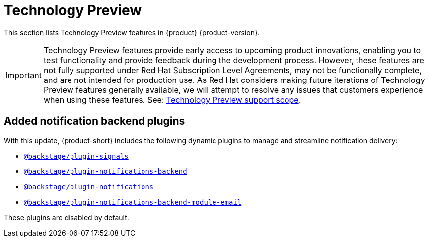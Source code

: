 :_content-type: REFERENCE
[id="technology-preview"]
= Technology Preview

This section lists Technology Preview features in {product} {product-version}.

[IMPORTANT]
====
Technology Preview features provide early access to upcoming product innovations, enabling you to test functionality and provide feedback during the development process.
However, these features are not fully supported under Red Hat Subscription Level Agreements, may not be functionally complete, and are not intended for production use.
As Red Hat considers making future iterations of Technology Preview features generally available, we will attempt to resolve any issues that customers experience when using these features.
See: link:https://access.redhat.com/support/offerings/techpreview/[Technology Preview support scope].
====

== Added notification backend plugins
With this update, {product-short} includes the following dynamic plugins to manage and streamline notification delivery:

* `https://npmjs.com/package/@backstage/plugin-signals/v/0.0.11[@backstage/plugin-signals]`
* `https://npmjs.com/package/@backstage/plugin-notifications-backend/v/0.4.2[@backstage/plugin-notifications-backend]`
* `https://npmjs.com/package/@backstage/plugin-notifications/v/0.3.2[@backstage/plugin-notifications]`
* `https://npmjs.com/package/@backstage/plugin-notifications-backend-module-email/v/0.3.2[@backstage/plugin-notifications-backend-module-email]`

These plugins are disabled by default.
